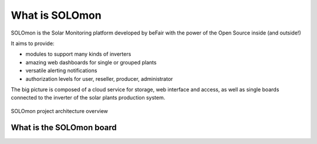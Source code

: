 What is SOLOmon
===============

SOLOmon is the Solar Monitoring platform developed by beFair with the power of the Open Source inside (and outside!)

It aims to provide:

* modules to support many kinds of inverters
* amazing web dashboards for single or grouped plants 
* versatile alerting notifications
* authorization levels for user, reseller, producer, administrator

The big picture is composed of a cloud service for storage, web interface and access,
as well as single boards connected to the inverter of the solar plants production system.

.. _arch-overview:

.. figure:: _static/arch.png
	:align: center

	SOLOmon project architecture overview


What is the SOLOmon board
-------------------------



